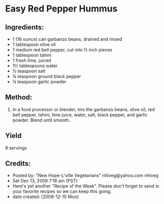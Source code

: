 #+STARTUP: showeverything
* Easy Red Pepper Hummus
** Ingredients:
- 1 (16 ounce) can garbanzo beans, drained and rinsed
- 1 tablespoon olive oil
- 1 medium red bell pepper, cut into ½ inch pieces
- 1 tablespoon tahini
- 1 fresh lime, juiced
- 1½ tablespoons water
- ½ teaspoon salt
- ¼ teaspoon ground black pepper
- ¼ teaspoon garlic powder

** Method:
1. In a food processor or blender, mix the garbanzo beans, olive oil, red bell pepper, tahini, lime juice, water, salt, black pepper, and garlic powder. Blend until smooth.

** Yield
8 servings
** Credits:
- Posted by: "New Hope-L'ville Vegetarians"  nhlveg@yahoo.com     nhlveg
- Sat Dec 13, 2008 7:16 am (PST)
- Here's yet another "Recipe of the Week".  Please don't forget to send in your favorite recipes so we can keep this going.
- date created: [2008-12-15 Mon]
